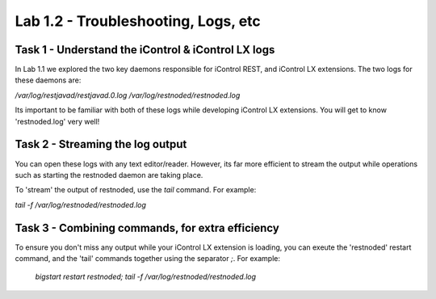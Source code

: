 =======================================
Lab 1.2 - Troubleshooting, Logs, etc
=======================================

Task 1 - Understand the iControl & iControl LX logs
---------------------------------------------------

In Lab 1.1 we explored the two key daemons responsible for iControl
REST, and iControl LX extensions. The two logs for these daemons are:

`/var/log/restjavad/restjavad.0.log`
`/var/log/restnoded/restnoded.log`

Its important to be familiar with both of these logs while developing
iControl LX extensions. You will get to know 'restnoded.log' very well!


Task 2 - Streaming the log output
---------------------------------

You can open these logs with any text editor/reader. However, its far more
efficient to stream the output while operations such as starting the restnoded
daemon are taking place.

To 'stream' the output of restnoded, use the `tail` command. For example:

`tail -f /var/log/restnoded/restnoded.log`

Task 3 - Combining commands, for extra efficiency
-------------------------------------------------

To ensure you don't miss any output while your iControl LX extension
is loading, you can exeute the 'restnoded' restart command, and the 'tail'
commands together using the separator `;`. For example:

  `bigstart restart restnoded; tail -f /var/log/restnoded/restnoded.log`

.. Note The `;` means to execute the first command 'bigstart restart restnoded'
   and then the second command `tail -f /var/log/restnoded/restnoded.log`
   immediately after.
